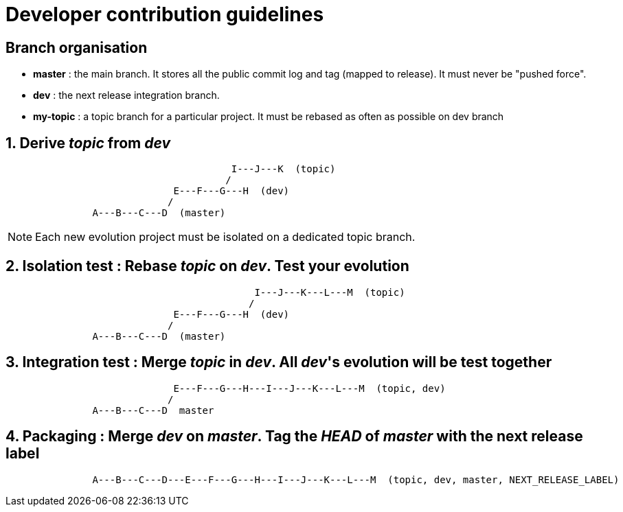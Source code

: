 = Developer contribution guidelines

== Branch organisation

* *master* : the main branch. It stores all the public commit log and tag (mapped to release). 
  It must never be "pushed force".
* *dev* : the next release integration branch.
* *my-topic* : a topic branch for a particular project. It must be rebased as often as possible on dev branch

== 1. Derive _topic_ from _dev_

[source]
----

                                       I---J---K  (topic)
                                      /
                             E---F---G---H  (dev)
                            /
               A---B---C---D  (master)

----

NOTE: Each new evolution project must be isolated on a dedicated topic branch.

== 2. Isolation test : Rebase _topic_ on _dev_. Test your evolution

[source]
----

                                           I---J---K---L---M  (topic)
                                          /
                             E---F---G---H  (dev)
                            /
               A---B---C---D  (master)

----


== 3. Integration test : Merge _topic_ in _dev_. All _dev_'s evolution will be test together

[source]
----

                             E---F---G---H---I---J---K---L---M  (topic, dev)
                            /
               A---B---C---D  master

----

== 4. Packaging : Merge _dev_ on _master_. Tag the _HEAD_ of _master_ with the next release label 

[source]
----

               A---B---C---D---E---F---G---H---I---J---K---L---M  (topic, dev, master, NEXT_RELEASE_LABEL)  

----


